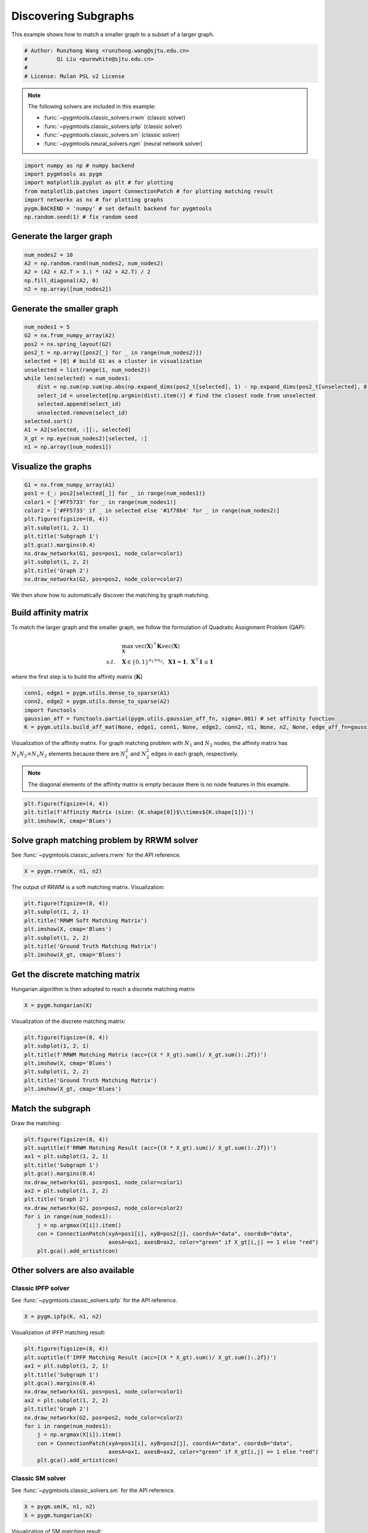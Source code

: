 
.. DO NOT EDIT.
.. THIS FILE WAS AUTOMATICALLY GENERATED BY SPHINX-GALLERY.
.. TO MAKE CHANGES, EDIT THE SOURCE PYTHON FILE:
.. "auto_examples/numpy/plot_subgraphs_numpy.py"
.. LINE NUMBERS ARE GIVEN BELOW.

.. only:: html

    .. note::
        :class: sphx-glr-download-link-note

        Click :ref:`here <sphx_glr_download_auto_examples_numpy_plot_subgraphs_numpy.py>`
        to download the full example code

.. rst-class:: sphx-glr-example-title

.. _sphx_glr_auto_examples_numpy_plot_subgraphs_numpy.py:


======================
Discovering Subgraphs
======================

This example shows how to match a smaller graph to a subset of a larger graph.

.. GENERATED FROM PYTHON SOURCE LINES 9-15

.. code-block:: default


    # Author: Runzhong Wang <runzhong.wang@sjtu.edu.cn>
    #         Qi Liu <purewhite@sjtu.edu.cn>
    #
    # License: Mulan PSL v2 License








.. GENERATED FROM PYTHON SOURCE LINES 17-28

.. note::
    The following solvers are included in this example:

    * :func:`~pygmtools.classic_solvers.rrwm` (classic solver)

    * :func:`~pygmtools.classic_solvers.ipfp` (classic solver)

    * :func:`~pygmtools.classic_solvers.sm` (classic solver)

    * :func:`~pygmtools.neural_solvers.ngm` (neural network solver)


.. GENERATED FROM PYTHON SOURCE LINES 28-36

.. code-block:: default

    import numpy as np # numpy backend
    import pygmtools as pygm
    import matplotlib.pyplot as plt # for plotting
    from matplotlib.patches import ConnectionPatch # for plotting matching result
    import networkx as nx # for plotting graphs
    pygm.BACKEND = 'numpy' # set default backend for pygmtools
    np.random.seed(1) # fix random seed








.. GENERATED FROM PYTHON SOURCE LINES 37-40

Generate the larger graph
--------------------------


.. GENERATED FROM PYTHON SOURCE LINES 40-46

.. code-block:: default

    num_nodes2 = 10
    A2 = np.random.rand(num_nodes2, num_nodes2)
    A2 = (A2 + A2.T > 1.) * (A2 + A2.T) / 2
    np.fill_diagonal(A2, 0)
    n2 = np.array([num_nodes2])








.. GENERATED FROM PYTHON SOURCE LINES 47-50

Generate the smaller graph
---------------------------


.. GENERATED FROM PYTHON SOURCE LINES 50-66

.. code-block:: default

    num_nodes1 = 5
    G2 = nx.from_numpy_array(A2)
    pos2 = nx.spring_layout(G2)
    pos2_t = np.array([pos2[_] for _ in range(num_nodes2)])
    selected = [0] # build G1 as a cluster in visualization
    unselected = list(range(1, num_nodes2))
    while len(selected) < num_nodes1:
        dist = np.sum(np.sum(np.abs(np.expand_dims(pos2_t[selected], 1) - np.expand_dims(pos2_t[unselected], 0)), axis=-1), axis=0)
        select_id = unselected[np.argmin(dist).item()] # find the closest node from unselected
        selected.append(select_id)
        unselected.remove(select_id)
    selected.sort()
    A1 = A2[selected, :][:, selected]
    X_gt = np.eye(num_nodes2)[selected, :]
    n1 = np.array([num_nodes1])








.. GENERATED FROM PYTHON SOURCE LINES 67-70

Visualize the graphs
---------------------


.. GENERATED FROM PYTHON SOURCE LINES 70-83

.. code-block:: default

    G1 = nx.from_numpy_array(A1)
    pos1 = {_: pos2[selected[_]] for _ in range(num_nodes1)}
    color1 = ['#FF5733' for _ in range(num_nodes1)]
    color2 = ['#FF5733' if _ in selected else '#1f78b4' for _ in range(num_nodes2)]
    plt.figure(figsize=(8, 4))
    plt.subplot(1, 2, 1)
    plt.title('Subgraph 1')
    plt.gca().margins(0.4)
    nx.draw_networkx(G1, pos=pos1, node_color=color1)
    plt.subplot(1, 2, 2)
    plt.title('Graph 2')
    nx.draw_networkx(G2, pos=pos2, node_color=color2)




.. image-sg:: /auto_examples/numpy/images/sphx_glr_plot_subgraphs_numpy_001.png
   :alt: Subgraph 1, Graph 2
   :srcset: /auto_examples/numpy/images/sphx_glr_plot_subgraphs_numpy_001.png
   :class: sphx-glr-single-img





.. GENERATED FROM PYTHON SOURCE LINES 84-97

We then show how to automatically discover the matching by graph matching.

Build affinity matrix
----------------------
To match the larger graph and the smaller graph, we follow the formulation of Quadratic Assignment Problem (QAP):

.. math::

    &\max_{\mathbf{X}} \ \texttt{vec}(\mathbf{X})^\top \mathbf{K} \texttt{vec}(\mathbf{X})\\
    s.t. \quad &\mathbf{X} \in \{0, 1\}^{n_1\times n_2}, \ \mathbf{X}\mathbf{1} = \mathbf{1}, \ \mathbf{X}^\top\mathbf{1} \leq \mathbf{1}

where the first step is to build the affinity matrix (:math:`\mathbf{K}`)


.. GENERATED FROM PYTHON SOURCE LINES 97-103

.. code-block:: default

    conn1, edge1 = pygm.utils.dense_to_sparse(A1)
    conn2, edge2 = pygm.utils.dense_to_sparse(A2)
    import functools
    gaussian_aff = functools.partial(pygm.utils.gaussian_aff_fn, sigma=.001) # set affinity function
    K = pygm.utils.build_aff_mat(None, edge1, conn1, None, edge2, conn2, n1, None, n2, None, edge_aff_fn=gaussian_aff)








.. GENERATED FROM PYTHON SOURCE LINES 104-111

Visualization of the affinity matrix. For graph matching problem with :math:`N_1` and :math:`N_2` nodes,
the affinity matrix has :math:`N_1N_2\times N_1N_2` elements because there are :math:`N_1^2` and
:math:`N_2^2` edges in each graph, respectively.

.. note::
    The diagonal elements of the affinity matrix is empty because there is no node features in this example.


.. GENERATED FROM PYTHON SOURCE LINES 111-115

.. code-block:: default

    plt.figure(figsize=(4, 4))
    plt.title(f'Affinity Matrix (size: {K.shape[0]}$\\times${K.shape[1]})')
    plt.imshow(K, cmap='Blues')




.. image-sg:: /auto_examples/numpy/images/sphx_glr_plot_subgraphs_numpy_002.png
   :alt: Affinity Matrix (size: 50$\times$50)
   :srcset: /auto_examples/numpy/images/sphx_glr_plot_subgraphs_numpy_002.png
   :class: sphx-glr-single-img


.. rst-class:: sphx-glr-script-out

 .. code-block:: none


    <matplotlib.image.AxesImage object at 0x7f1feaf27130>



.. GENERATED FROM PYTHON SOURCE LINES 116-120

Solve graph matching problem by RRWM solver
-------------------------------------------
See :func:`~pygmtools.classic_solvers.rrwm` for the API reference.


.. GENERATED FROM PYTHON SOURCE LINES 120-122

.. code-block:: default

    X = pygm.rrwm(K, n1, n2)








.. GENERATED FROM PYTHON SOURCE LINES 123-125

The output of RRWM is a soft matching matrix. Visualization:


.. GENERATED FROM PYTHON SOURCE LINES 125-133

.. code-block:: default

    plt.figure(figsize=(8, 4))
    plt.subplot(1, 2, 1)
    plt.title('RRWM Soft Matching Matrix')
    plt.imshow(X, cmap='Blues')
    plt.subplot(1, 2, 2)
    plt.title('Ground Truth Matching Matrix')
    plt.imshow(X_gt, cmap='Blues')




.. image-sg:: /auto_examples/numpy/images/sphx_glr_plot_subgraphs_numpy_003.png
   :alt: RRWM Soft Matching Matrix, Ground Truth Matching Matrix
   :srcset: /auto_examples/numpy/images/sphx_glr_plot_subgraphs_numpy_003.png
   :class: sphx-glr-single-img


.. rst-class:: sphx-glr-script-out

 .. code-block:: none


    <matplotlib.image.AxesImage object at 0x7f201ad92940>



.. GENERATED FROM PYTHON SOURCE LINES 134-138

Get the discrete matching matrix
---------------------------------
Hungarian algorithm is then adopted to reach a discrete matching matrix


.. GENERATED FROM PYTHON SOURCE LINES 138-140

.. code-block:: default

    X = pygm.hungarian(X)








.. GENERATED FROM PYTHON SOURCE LINES 141-143

Visualization of the discrete matching matrix:


.. GENERATED FROM PYTHON SOURCE LINES 143-151

.. code-block:: default

    plt.figure(figsize=(8, 4))
    plt.subplot(1, 2, 1)
    plt.title(f'RRWM Matching Matrix (acc={(X * X_gt).sum()/ X_gt.sum():.2f})')
    plt.imshow(X, cmap='Blues')
    plt.subplot(1, 2, 2)
    plt.title('Ground Truth Matching Matrix')
    plt.imshow(X_gt, cmap='Blues')




.. image-sg:: /auto_examples/numpy/images/sphx_glr_plot_subgraphs_numpy_004.png
   :alt: RRWM Matching Matrix (acc=1.00), Ground Truth Matching Matrix
   :srcset: /auto_examples/numpy/images/sphx_glr_plot_subgraphs_numpy_004.png
   :class: sphx-glr-single-img


.. rst-class:: sphx-glr-script-out

 .. code-block:: none


    <matplotlib.image.AxesImage object at 0x7f2006af3d60>



.. GENERATED FROM PYTHON SOURCE LINES 152-156

Match the subgraph
-------------------
Draw the matching:


.. GENERATED FROM PYTHON SOURCE LINES 156-171

.. code-block:: default

    plt.figure(figsize=(8, 4))
    plt.suptitle(f'RRWM Matching Result (acc={(X * X_gt).sum()/ X_gt.sum():.2f})')
    ax1 = plt.subplot(1, 2, 1)
    plt.title('Subgraph 1')
    plt.gca().margins(0.4)
    nx.draw_networkx(G1, pos=pos1, node_color=color1)
    ax2 = plt.subplot(1, 2, 2)
    plt.title('Graph 2')
    nx.draw_networkx(G2, pos=pos2, node_color=color2)
    for i in range(num_nodes1):
        j = np.argmax(X[i]).item()
        con = ConnectionPatch(xyA=pos1[i], xyB=pos2[j], coordsA="data", coordsB="data",
                              axesA=ax1, axesB=ax2, color="green" if X_gt[i,j] == 1 else "red")
        plt.gca().add_artist(con)




.. image-sg:: /auto_examples/numpy/images/sphx_glr_plot_subgraphs_numpy_005.png
   :alt: RRWM Matching Result (acc=1.00), Subgraph 1, Graph 2
   :srcset: /auto_examples/numpy/images/sphx_glr_plot_subgraphs_numpy_005.png
   :class: sphx-glr-single-img





.. GENERATED FROM PYTHON SOURCE LINES 172-179

Other solvers are also available
---------------------------------

Classic IPFP solver
^^^^^^^^^^^^^^^^^^^^^
See :func:`~pygmtools.classic_solvers.ipfp` for the API reference.


.. GENERATED FROM PYTHON SOURCE LINES 179-181

.. code-block:: default

    X = pygm.ipfp(K, n1, n2)





.. rst-class:: sphx-glr-script-out

 .. code-block:: none

    /mnt/c/Users/liber/OneDrive/Documents/2022/pygmtools/pygmtools/numpy_backend.py:303: RuntimeWarning: invalid value encountered in divide
      t0 = alpha / beta




.. GENERATED FROM PYTHON SOURCE LINES 182-184

Visualization of IPFP matching result:


.. GENERATED FROM PYTHON SOURCE LINES 184-199

.. code-block:: default

    plt.figure(figsize=(8, 4))
    plt.suptitle(f'IPFP Matching Result (acc={(X * X_gt).sum()/ X_gt.sum():.2f})')
    ax1 = plt.subplot(1, 2, 1)
    plt.title('Subgraph 1')
    plt.gca().margins(0.4)
    nx.draw_networkx(G1, pos=pos1, node_color=color1)
    ax2 = plt.subplot(1, 2, 2)
    plt.title('Graph 2')
    nx.draw_networkx(G2, pos=pos2, node_color=color2)
    for i in range(num_nodes1):
        j = np.argmax(X[i]).item()
        con = ConnectionPatch(xyA=pos1[i], xyB=pos2[j], coordsA="data", coordsB="data",
                              axesA=ax1, axesB=ax2, color="green" if X_gt[i,j] == 1 else "red")
        plt.gca().add_artist(con)




.. image-sg:: /auto_examples/numpy/images/sphx_glr_plot_subgraphs_numpy_006.png
   :alt: IPFP Matching Result (acc=1.00), Subgraph 1, Graph 2
   :srcset: /auto_examples/numpy/images/sphx_glr_plot_subgraphs_numpy_006.png
   :class: sphx-glr-single-img





.. GENERATED FROM PYTHON SOURCE LINES 200-204

Classic SM solver
^^^^^^^^^^^^^^^^^^^^^
See :func:`~pygmtools.classic_solvers.sm` for the API reference.


.. GENERATED FROM PYTHON SOURCE LINES 204-207

.. code-block:: default

    X = pygm.sm(K, n1, n2)
    X = pygm.hungarian(X)








.. GENERATED FROM PYTHON SOURCE LINES 208-210

Visualization of SM matching result:


.. GENERATED FROM PYTHON SOURCE LINES 210-225

.. code-block:: default

    plt.figure(figsize=(8, 4))
    plt.suptitle(f'SM Matching Result (acc={(X * X_gt).sum()/ X_gt.sum():.2f})')
    ax1 = plt.subplot(1, 2, 1)
    plt.title('Subgraph 1')
    plt.gca().margins(0.4)
    nx.draw_networkx(G1, pos=pos1, node_color=color1)
    ax2 = plt.subplot(1, 2, 2)
    plt.title('Graph 2')
    nx.draw_networkx(G2, pos=pos2, node_color=color2)
    for i in range(num_nodes1):
        j = np.argmax(X[i]).item()
        con = ConnectionPatch(xyA=pos1[i], xyB=pos2[j], coordsA="data", coordsB="data",
                              axesA=ax1, axesB=ax2, color="green" if X_gt[i,j] == 1 else "red")
        plt.gca().add_artist(con)




.. image-sg:: /auto_examples/numpy/images/sphx_glr_plot_subgraphs_numpy_007.png
   :alt: SM Matching Result (acc=1.00), Subgraph 1, Graph 2
   :srcset: /auto_examples/numpy/images/sphx_glr_plot_subgraphs_numpy_007.png
   :class: sphx-glr-single-img





.. GENERATED FROM PYTHON SOURCE LINES 226-235

NGM neural network solver
^^^^^^^^^^^^^^^^^^^^^^^^^
See :func:`~pygmtools.neural_solvers.ngm` for the API reference.

.. note::
    The NGM solvers are pretrained on a different problem setting, so their performance may seem inferior.
    To improve their performance, you may change the way of building affinity matrices, or try finetuning
    NGM on the new problem.


.. GENERATED FROM PYTHON SOURCE LINES 235-238

.. code-block:: default

    X = pygm.ngm(K, n1, n2, pretrain='voc')
    X = pygm.hungarian(X)








.. GENERATED FROM PYTHON SOURCE LINES 239-241

Visualization of NGM matching result:


.. GENERATED FROM PYTHON SOURCE LINES 241-255

.. code-block:: default

    plt.figure(figsize=(8, 4))
    plt.suptitle(f'NGM Matching Result (acc={(X * X_gt).sum()/ X_gt.sum():.2f})')
    ax1 = plt.subplot(1, 2, 1)
    plt.title('Subgraph 1')
    plt.gca().margins(0.4)
    nx.draw_networkx(G1, pos=pos1, node_color=color1)
    ax2 = plt.subplot(1, 2, 2)
    plt.title('Graph 2')
    nx.draw_networkx(G2, pos=pos2, node_color=color2)
    for i in range(num_nodes1):
        j = np.argmax(X[i]).item()
        con = ConnectionPatch(xyA=pos1[i], xyB=pos2[j], coordsA="data", coordsB="data",
                              axesA=ax1, axesB=ax2, color="green" if X_gt[i,j] == 1 else "red")
        plt.gca().add_artist(con)



.. image-sg:: /auto_examples/numpy/images/sphx_glr_plot_subgraphs_numpy_008.png
   :alt: NGM Matching Result (acc=0.80), Subgraph 1, Graph 2
   :srcset: /auto_examples/numpy/images/sphx_glr_plot_subgraphs_numpy_008.png
   :class: sphx-glr-single-img






.. rst-class:: sphx-glr-timing

   **Total running time of the script:** ( 0 minutes  2.019 seconds)


.. _sphx_glr_download_auto_examples_numpy_plot_subgraphs_numpy.py:

.. only:: html

  .. container:: sphx-glr-footer sphx-glr-footer-example


    .. container:: sphx-glr-download sphx-glr-download-python

      :download:`Download Python source code: plot_subgraphs_numpy.py <plot_subgraphs_numpy.py>`

    .. container:: sphx-glr-download sphx-glr-download-jupyter

      :download:`Download Jupyter notebook: plot_subgraphs_numpy.ipynb <plot_subgraphs_numpy.ipynb>`


.. only:: html

 .. rst-class:: sphx-glr-signature

    `Gallery generated by Sphinx-Gallery <https://sphinx-gallery.github.io>`_
